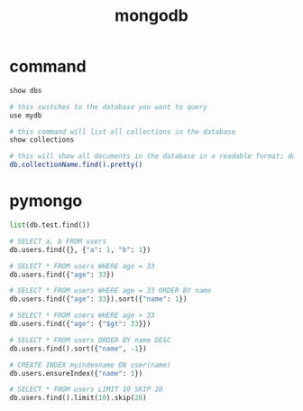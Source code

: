 #+TITLE: mongodb
#+LINK_UP: index.html
#+LINK_HOME: index.html
#+OPTIONS: H:3 num:t toc:2 \n:nil @:t ::t |:t ^:{} -:t f:t *:t <:t

* command
  #+BEGIN_SRC sh
    show dbs

    # this switches to the database you want to query
    use mydb

    # this command will list all collections in the database
    show collections

    # this will show all documents in the database in a readable format; do the same for each collection in the database
    db.collectionName.find().pretty()
  #+END_SRC

* pymongo
  #+BEGIN_SRC python
    list(db.test.find())

    # SELECT a, b FROM users
    db.users.find({}, {"a": 1, "b": 1})

    # SELECT * FROM users WHERE age = 33
    db.users.find({"age": 33})

    # SELECT * FROM users WHERE age = 33 ORDER BY name
    db.users.find({"age": 33}).sort({"name": 1})

    # SELECT * FROM users WHERE age > 33
    db.users.find({"age": {"$gt": 33}})

    # SELECT * FROM users ORDER BY name DESC
    db.users.find().sort({"name", -1})

    # CREATE INDEX myindexname ON user(name)
    db.users.ensureIndex({"name": 1})

    # SELECT * FROM users LIMIT 10 SKIP 20
    db.users.find().limit(10).skip(20)
  #+END_SRC
